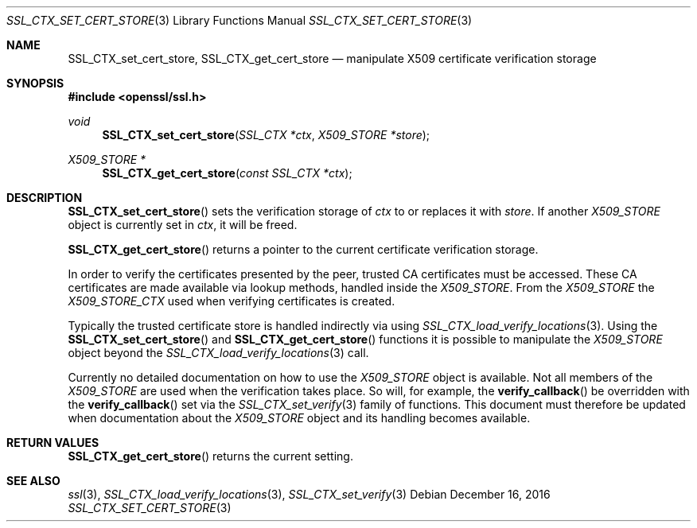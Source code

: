 .\"	$OpenBSD: SSL_CTX_set_cert_store.3,v 1.3 2016/12/16 15:39:08 jmc Exp $
.\"	OpenSSL 99d63d46 Oct 26 13:56:48 2016 -0400
.\"
.\" This file was written by Lutz Jaenicke <jaenicke@openssl.org>.
.\" Copyright (c) 2001, 2002, 2005 The OpenSSL Project.  All rights reserved.
.\"
.\" Redistribution and use in source and binary forms, with or without
.\" modification, are permitted provided that the following conditions
.\" are met:
.\"
.\" 1. Redistributions of source code must retain the above copyright
.\"    notice, this list of conditions and the following disclaimer.
.\"
.\" 2. Redistributions in binary form must reproduce the above copyright
.\"    notice, this list of conditions and the following disclaimer in
.\"    the documentation and/or other materials provided with the
.\"    distribution.
.\"
.\" 3. All advertising materials mentioning features or use of this
.\"    software must display the following acknowledgment:
.\"    "This product includes software developed by the OpenSSL Project
.\"    for use in the OpenSSL Toolkit. (http://www.openssl.org/)"
.\"
.\" 4. The names "OpenSSL Toolkit" and "OpenSSL Project" must not be used to
.\"    endorse or promote products derived from this software without
.\"    prior written permission. For written permission, please contact
.\"    openssl-core@openssl.org.
.\"
.\" 5. Products derived from this software may not be called "OpenSSL"
.\"    nor may "OpenSSL" appear in their names without prior written
.\"    permission of the OpenSSL Project.
.\"
.\" 6. Redistributions of any form whatsoever must retain the following
.\"    acknowledgment:
.\"    "This product includes software developed by the OpenSSL Project
.\"    for use in the OpenSSL Toolkit (http://www.openssl.org/)"
.\"
.\" THIS SOFTWARE IS PROVIDED BY THE OpenSSL PROJECT ``AS IS'' AND ANY
.\" EXPRESSED OR IMPLIED WARRANTIES, INCLUDING, BUT NOT LIMITED TO, THE
.\" IMPLIED WARRANTIES OF MERCHANTABILITY AND FITNESS FOR A PARTICULAR
.\" PURPOSE ARE DISCLAIMED.  IN NO EVENT SHALL THE OpenSSL PROJECT OR
.\" ITS CONTRIBUTORS BE LIABLE FOR ANY DIRECT, INDIRECT, INCIDENTAL,
.\" SPECIAL, EXEMPLARY, OR CONSEQUENTIAL DAMAGES (INCLUDING, BUT
.\" NOT LIMITED TO, PROCUREMENT OF SUBSTITUTE GOODS OR SERVICES;
.\" LOSS OF USE, DATA, OR PROFITS; OR BUSINESS INTERRUPTION)
.\" HOWEVER CAUSED AND ON ANY THEORY OF LIABILITY, WHETHER IN CONTRACT,
.\" STRICT LIABILITY, OR TORT (INCLUDING NEGLIGENCE OR OTHERWISE)
.\" ARISING IN ANY WAY OUT OF THE USE OF THIS SOFTWARE, EVEN IF ADVISED
.\" OF THE POSSIBILITY OF SUCH DAMAGE.
.\"
.Dd $Mdocdate: December 16 2016 $
.Dt SSL_CTX_SET_CERT_STORE 3
.Os
.Sh NAME
.Nm SSL_CTX_set_cert_store ,
.Nm SSL_CTX_get_cert_store
.Nd manipulate X509 certificate verification storage
.Sh SYNOPSIS
.In openssl/ssl.h
.Ft void
.Fn SSL_CTX_set_cert_store "SSL_CTX *ctx" "X509_STORE *store"
.Ft X509_STORE *
.Fn SSL_CTX_get_cert_store "const SSL_CTX *ctx"
.Sh DESCRIPTION
.Fn SSL_CTX_set_cert_store
sets the verification storage of
.Fa ctx
to or replaces it with
.Fa store .
If another
.Vt X509_STORE
object is currently set in
.Fa ctx ,
it will be freed.
.Pp
.Fn SSL_CTX_get_cert_store
returns a pointer to the current certificate verification storage.
.Pp
In order to verify the certificates presented by the peer, trusted CA
certificates must be accessed.
These CA certificates are made available via lookup methods, handled inside the
.Vt X509_STORE .
From the
.Vt X509_STORE
the
.Vt X509_STORE_CTX
used when verifying certificates is created.
.Pp
Typically the trusted certificate store is handled indirectly via using
.Xr SSL_CTX_load_verify_locations 3 .
Using the
.Fn SSL_CTX_set_cert_store
and
.Fn SSL_CTX_get_cert_store
functions it is possible to manipulate the
.Vt X509_STORE
object beyond the
.Xr SSL_CTX_load_verify_locations 3
call.
.Pp
Currently no detailed documentation on how to use the
.Vt X509_STORE
object is available.
Not all members of the
.Vt X509_STORE
are used when the verification takes place.
So will, for example, the
.Fn verify_callback
be overridden with the
.Fn verify_callback
set via the
.Xr SSL_CTX_set_verify 3
family of functions.
This document must therefore be updated when documentation about the
.Vt X509_STORE
object and its handling becomes available.
.Sh RETURN VALUES
.Fn SSL_CTX_get_cert_store
returns the current setting.
.Sh SEE ALSO
.Xr ssl 3 ,
.Xr SSL_CTX_load_verify_locations 3 ,
.Xr SSL_CTX_set_verify 3
